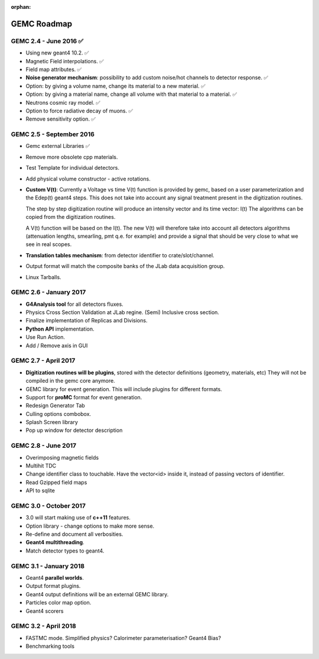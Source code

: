 :orphan:

.. _roadmap:

############
GEMC Roadmap
############

.. image:: ../../GEMCRoadmap.png
	:width: 90%
	:align: center



GEMC 2.4 - June 2016 ✅
-----------------------

- Using new geant4 10.2. ✅

- Magnetic Field interpolations. ✅

- Field map attributes. ✅


- **Noise generator mechanism**: possibility to add custom noise/hot channels to detector response. ✅

- Option: by giving a volume name, change its material to a new material. ✅

- Option: by giving a material name, change all volume with that material to a material. ✅

- Neutrons cosmic ray model. ✅

- Option to force radiative decay of muons. ✅

- Remove sensitivity option. ✅



GEMC 2.5 - September 2016
-------------------------

- Gemc external Libraries ✅

- Remove more obsolete cpp materials.

- Test Template for individual detectors.

- Add physical volume constructor - active rotations.

- **Custom V(t)**:
  Currently a Voltage vs time V(t) function is provided by gemc, based on a user parameterization
  and the Edep(t) geant4 steps.
  This does not take into account any signal treatment present in the digitization routines.

  The step by step digitization routine will produce an intensity vector and its time vector: I(t)
  The algorithms can be copied from the digitization routines.

  A V(t) function will be based on the I(t). The new V(t) will therefore take into account all detectors
  algorithms (attenuation lengths, smearling, pmt q.e. for example) and provide a signal that should be
  very close to what we see in real scopes.

- **Translation tables mechanism**: from detector identifier to crate/slot/channel.

- Output format will match the composite banks of the JLab data acquisition group.

- Linux Tarballs.

GEMC 2.6 - January 2017
-----------------------

- **G4Analysis tool** for all detectors fluxes.

- Physics Cross Section Validation at JLab regine. (Semi) Inclusive cross section.

- Finalize implementation of Replicas and Divisions.

- **Python API** implementation.

- Use Run Action.

- Add / Remove axis in GUI


GEMC 2.7 - April 2017
---------------------

- **Digitization routines will be plugins**, stored with the detector definitions (geometry, materials, etc)
  They will not be compiled in the gemc core anymore.

- GEMC library for event generation. This will include plugins for different formats.

- Support for **proMC** format for event generation.

- Redesign Generator Tab

- Culling options combobox.

- Splash Screen library

- Pop up window for detector description


GEMC 2.8 - June 2017
--------------------

- Overimposing magnetic fields

- Multihit TDC

- Change identifier class to touchable.
  Have the vector<id> inside it, instead of passing vectors of identifier.

- Read Gzipped field maps

- API to sqlite

GEMC 3.0 - October 2017
-----------------------

- 3.0 will start making use of **c++11** features.

- Option library - change options to make more sense.

- Re-define and document all verbosities.

- **Geant4 multithreading**.

- Match detector types to geant4.


GEMC 3.1 - January 2018
-----------------------

- Geant4 **parallel worlds**.

- Output format plugins.

- Geant4 output definitions will be an external GEMC library.

- Particles color map option.

- Geant4 scorers

GEMC 3.2 - April 2018
---------------------

- FASTMC mode. Simplified physics? Calorimeter parameterisation? Geant4 Bias?

- Benchmarking tools





















